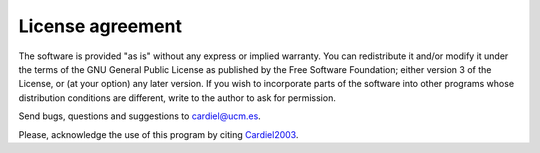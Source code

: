 License agreement
=================

The software is provided "as is" without any express or implied warranty. You
can redistribute it and/or modify it under the terms of the GNU General Public
License as published by the Free Software Foundation; either version 3 of the
License, or (at your option) any later version.
If you wish to incorporate parts of the software into other programs whose
distribution conditions are different, write to the author to ask for
permission.

Send bugs, questions and suggestions to cardiel@ucm.es.

Please, acknowledge the use of this program by citing Cardiel2003_.

.. _Cardiel2003: http://cdsads.u-strasbg.fr/abs/2003A%26A...409..511C
